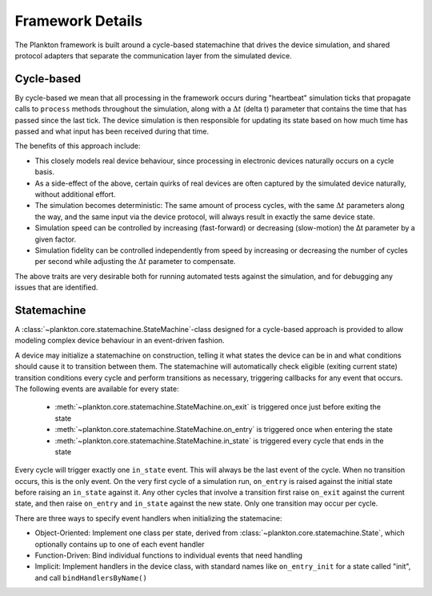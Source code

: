 Framework Details
=================

The Plankton framework is built around a cycle-based statemachine that
drives the device simulation, and shared protocol adapters that separate
the communication layer from the simulated device.

Cycle-based
-----------

By cycle-based we mean that all processing in the framework occurs
during "heartbeat" simulation ticks that propagate calls to ``process``
methods throughout the simulation, along with a :math:`\Delta t` (delta t) parameter
that contains the time that has passed since the last tick. The device
simulation is then responsible for updating its state based on how much
time has passed and what input has been received during that time.

The benefits of this approach include:

-  This closely models real device behaviour, since processing in
   electronic devices naturally occurs on a cycle basis.
-  As a side-effect of the above, certain quirks of real devices are
   often captured by the simulated device naturally, without additional
   effort.
-  The simulation becomes deterministic: The same amount of process
   cycles, with the same :math:`\Delta t` parameters along the way, and the same input
   via the device protocol, will always result in exactly the same
   device state.
-  Simulation speed can be controlled by increasing (fast-forward) or
   decreasing (slow-motion) the Δt parameter by a given factor.
-  Simulation fidelity can be controlled independently from speed by
   increasing or decreasing the number of cycles per second while
   adjusting the :math:`\Delta t` parameter to compensate.

The above traits are very desirable both for running automated tests
against the simulation, and for debugging any issues that are
identified.

Statemachine
------------

A :class:`~plankton.core.statemachine.StateMachine`-class designed
for a cycle-based approach is provided to allow modeling complex
device behaviour in an event-driven fashion.

A device may initialize a statemachine on construction, telling it what
states the device can be in and what conditions should cause it to
transition between them. The statemachine will automatically check
eligible (exiting current state) transition conditions every cycle and
perform transitions as necessary, triggering callbacks for any event
that occurs. The following events are available for every state:

 - :meth:`~plankton.core.statemachine.StateMachine.on_exit` is triggered once
   just before exiting the state
 - :meth:`~plankton.core.statemachine.StateMachine.on_entry` is triggered once
   when entering the state
 - :meth:`~plankton.core.statemachine.StateMachine.in_state` is triggered
   every cycle that ends in the state

Every cycle will trigger exactly one ``in_state`` event. This will
always be the last event of the cycle. When no transition occurs, this
is the only event. On the very first cycle of a simulation run,
``on_entry`` is raised against the initial state before raising an
``in_state`` against it. Any other cycles that involve a transition
first raise ``on_exit`` against the current state, and then raise
``on_entry`` and ``in_state`` against the new state. Only one transition
may occur per cycle.

There are three ways to specify event handlers when initializing the
statemacine:

-  Object-Oriented: Implement one class per state, derived from
   :class:`~plankton.core.statemachine.State`, which optionally contains up to
   one of each event handler
-  Function-Driven: Bind individual functions to individual events that
   need handling
-  Implicit: Implement handlers in the device class, with standard names
   like ``on_entry_init`` for a state called "init", and call
   ``bindHandlersByName()``
